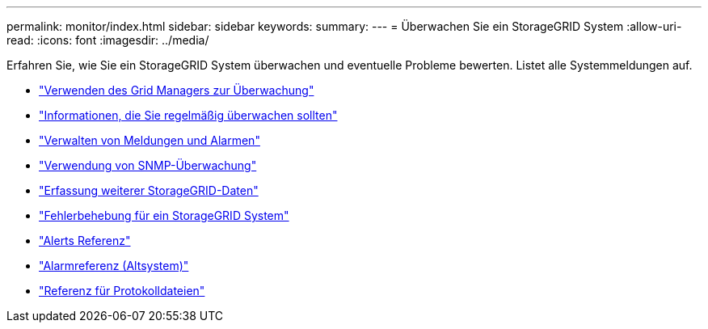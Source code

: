 ---
permalink: monitor/index.html 
sidebar: sidebar 
keywords:  
summary:  
---
= Überwachen Sie ein StorageGRID System
:allow-uri-read: 
:icons: font
:imagesdir: ../media/


[role="lead"]
Erfahren Sie, wie Sie ein StorageGRID System überwachen und eventuelle Probleme bewerten. Listet alle Systemmeldungen auf.

* link:using-grid-manager-for-monitoring.html["Verwenden des Grid Managers zur Überwachung"]
* link:information-you-should-monitor-regularly.html["Informationen, die Sie regelmäßig überwachen sollten"]
* link:managing-alerts-and-alarms.html["Verwalten von Meldungen und Alarmen"]
* link:using-snmp-monitoring.html["Verwendung von SNMP-Überwachung"]
* link:collecting-additional-storagegrid-data.html["Erfassung weiterer StorageGRID-Daten"]
* link:../troubleshoot/troubleshooting-storagegrid-system.html["Fehlerbehebung für ein StorageGRID System"]
* link:alerts-reference.html["Alerts Referenz"]
* link:alarms-reference.html["Alarmreferenz (Altsystem)"]
* link:../monitor/logs-files-reference.html["Referenz für Protokolldateien"]

